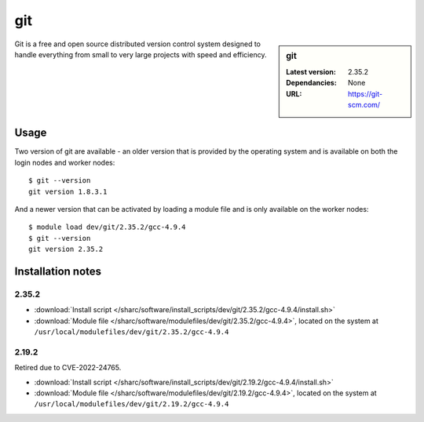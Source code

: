 git
===

.. sidebar:: git

   :Latest version: 2.35.2
   :Dependancies: None
   :URL: https://git-scm.com/

Git is a free and open source distributed version control system designed to handle everything from small to very large projects with speed and efficiency.

Usage
-----
Two version of git are available - an older version that is provided by the operating system and is available on both the login nodes and worker nodes: ::

    $ git --version
    git version 1.8.3.1

And a newer version that can be activated by loading a module file and is only available on the worker nodes: ::

   $ module load dev/git/2.35.2/gcc-4.9.4 
   $ git --version
   git version 2.35.2

Installation notes
------------------

2.35.2
^^^^^^

* :download:`Install script </sharc/software/install_scripts/dev/git/2.35.2/gcc-4.9.4/install.sh>`
* :download:`Module file </sharc/software/modulefiles/dev/git/2.35.2/gcc-4.9.4>`, located on the system at ``/usr/local/modulefiles/dev/git/2.35.2/gcc-4.9.4``

2.19.2
^^^^^^

Retired due to CVE-2022-24765.

* :download:`Install script </sharc/software/install_scripts/dev/git/2.19.2/gcc-4.9.4/install.sh>`
* :download:`Module file </sharc/software/modulefiles/dev/git/2.19.2/gcc-4.9.4>`, located on the system at ``/usr/local/modulefiles/dev/git/2.19.2/gcc-4.9.4``
